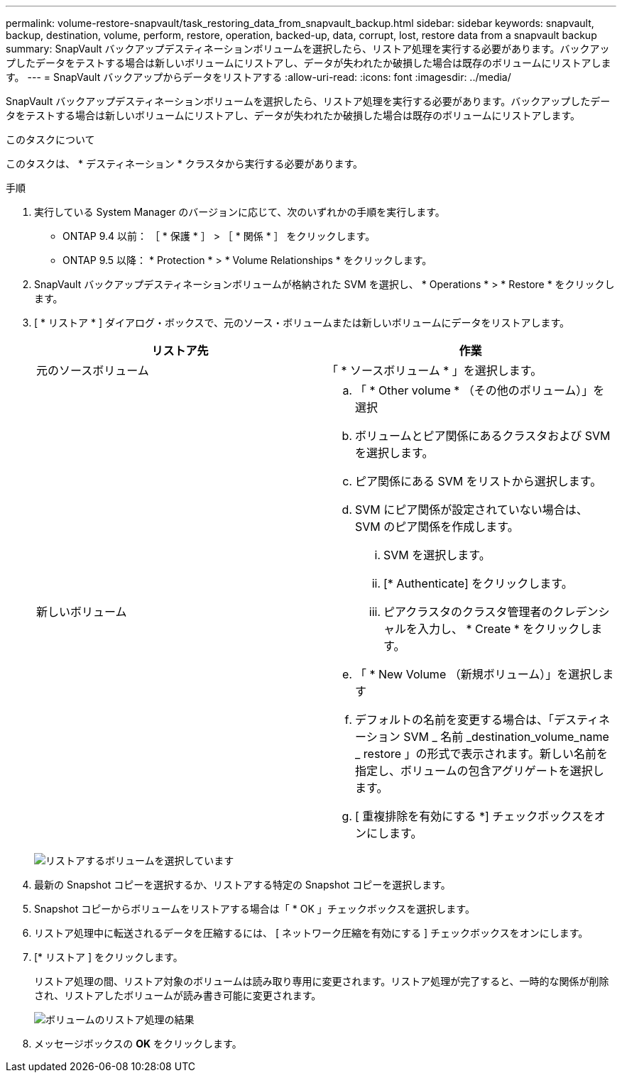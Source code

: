 ---
permalink: volume-restore-snapvault/task_restoring_data_from_snapvault_backup.html 
sidebar: sidebar 
keywords: snapvault, backup, destination, volume, perform, restore, operation, backed-up, data, corrupt, lost, restore data from a snapvault backup 
summary: SnapVault バックアップデスティネーションボリュームを選択したら、リストア処理を実行する必要があります。バックアップしたデータをテストする場合は新しいボリュームにリストアし、データが失われたか破損した場合は既存のボリュームにリストアします。 
---
= SnapVault バックアップからデータをリストアする
:allow-uri-read: 
:icons: font
:imagesdir: ../media/


[role="lead"]
SnapVault バックアップデスティネーションボリュームを選択したら、リストア処理を実行する必要があります。バックアップしたデータをテストする場合は新しいボリュームにリストアし、データが失われたか破損した場合は既存のボリュームにリストアします。

.このタスクについて
このタスクは、 * デスティネーション * クラスタから実行する必要があります。

.手順
. 実行している System Manager のバージョンに応じて、次のいずれかの手順を実行します。
+
** ONTAP 9.4 以前： ［ * 保護 * ］ > ［ * 関係 * ］ をクリックします。
** ONTAP 9.5 以降： * Protection * > * Volume Relationships * をクリックします。


. SnapVault バックアップデスティネーションボリュームが格納された SVM を選択し、 * Operations * > * Restore * をクリックします。
. [ * リストア * ] ダイアログ・ボックスで、元のソース・ボリュームまたは新しいボリュームにデータをリストアします。
+
|===
| リストア先 | 作業 


 a| 
元のソースボリューム
 a| 
「 * ソースボリューム * 」を選択します。



 a| 
新しいボリューム
 a| 
.. 「 * Other volume * （その他のボリューム）」を選択
.. ボリュームとピア関係にあるクラスタおよび SVM を選択します。
.. ピア関係にある SVM をリストから選択します。
.. SVM にピア関係が設定されていない場合は、 SVM のピア関係を作成します。
+
... SVM を選択します。
... [* Authenticate] をクリックします。
... ピアクラスタのクラスタ管理者のクレデンシャルを入力し、 * Create * をクリックします。


.. 「 * New Volume （新規ボリューム）」を選択します
.. デフォルトの名前を変更する場合は、「デスティネーション SVM _ 名前 _destination_volume_name _ restore 」の形式で表示されます。新しい名前を指定し、ボリュームの包含アグリゲートを選択します。
.. [ 重複排除を有効にする *] チェックボックスをオンにします。


|===
+
image:../media/restore_to.gif["リストアするボリュームを選択しています"]

. 最新の Snapshot コピーを選択するか、リストアする特定の Snapshot コピーを選択します。
. Snapshot コピーからボリュームをリストアする場合は「 * OK 」チェックボックスを選択します。
. リストア処理中に転送されるデータを圧縮するには、 [ ネットワーク圧縮を有効にする ] チェックボックスをオンにします。
. [* リストア ] をクリックします。
+
リストア処理の間、リストア対象のボリュームは読み取り専用に変更されます。リストア処理が完了すると、一時的な関係が削除され、リストアしたボリュームが読み書き可能に変更されます。

+
image::../media/restore_configuration.gif[ボリュームのリストア処理の結果]

. メッセージボックスの *OK* をクリックします。

